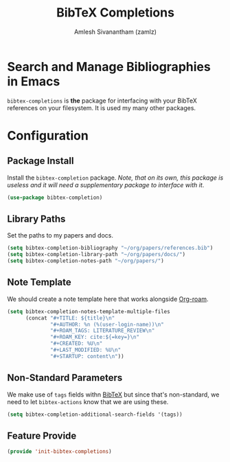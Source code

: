 #+TITLE: BibTeX Completions
#+AUTHOR: Amlesh Sivanantham (zamlz)
#+ROAM_KEY: https://github.com/tmalsburg/helm-bibtex
#+ROAM_ALIAS:
#+ROAM_TAGS: CONFIG SOFTWARE
#+CREATED: [2021-05-29 Sat 12:05]
#+LAST_MODIFIED: [2021-05-31 Mon 09:43:31]
#+STARTUP: content

* Search and Manage Bibliographies in Emacs
=bibtex-completions= is *the* package for interfacing with your BibTeX references on your filesystem. It is used my many other packages.

* Configuration
:PROPERTIES:
:header-args:emacs-lisp: :tangle ~/.config/emacs/lisp/init-bibtex-completions.el :comments both :mkdirp yes
:END:

** Package Install
Install the =bibtex-completion= package. /Note, that on its own, this package is useless and it will need a supplementary package to interface with it/.

#+begin_src emacs-lisp
(use-package bibtex-completion)
#+end_src

** Library Paths
Set the paths to my papers and docs.

#+begin_src emacs-lisp
(setq bibtex-completion-bibliography "~/org/papers/references.bib")
(setq bibtex-completion-library-path "~/org/papers/docs/")
(setq bibtex-completion-notes-path "~/org/papers/")
#+end_src

** Note Template
We should create a note template here that works alongside [[file:org_roam.org][Org-roam]].

#+begin_src emacs-lisp
(setq bibtex-completion-notes-template-multiple-files
      (concat "#+TITLE: ${title}\n"
              "#+AUTHOR: %n (%(user-login-name))\n"
              "#+ROAM_TAGS: LITERATURE_REVIEW\n"
              "#+ROAM_KEY: cite:${=key=}\n"
              "#+CREATED: %U\n"
              "#+LAST_MODIFIED: %U\n"
              "#+STARTUP: content\n"))
#+end_src

** Non-Standard Parameters
We make use of =tags= fields withn [[file:bibtex.org][BibTeX]] but since that's non-standard, we need to let =bibtex-actions= know that we are using these.

#+begin_src emacs-lisp
(setq bibtex-completion-additional-search-fields '(tags))
#+end_src

** Feature Provide

#+begin_src emacs-lisp
(provide 'init-bibtex-completions)
#+end_src
